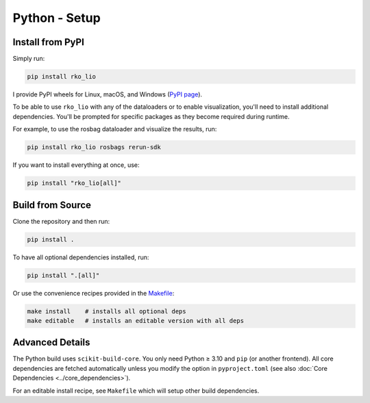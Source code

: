 Python - Setup
==============

Install from PyPI
-----------------

Simply run:

.. code-block:: bash

   pip install rko_lio

I provide PyPI wheels for Linux, macOS, and Windows (`PyPI page <https://pypi.org/project/rko-lio>`_).

To be able to use ``rko_lio`` with any of the dataloaders or to enable visualization, you'll need to install additional dependencies.
You'll be prompted for specific packages as they become required during runtime.

For example, to use the rosbag dataloader and visualize the results, run:

.. code-block:: bash

   pip install rko_lio rosbags rerun-sdk

If you want to install everything at once, use:

.. code-block:: bash

   pip install "rko_lio[all]"

Build from Source
-----------------

Clone the repository and then run:

.. code-block:: bash

   pip install .

To have all optional dependencies installed, run:

.. code-block:: bash

   pip install ".[all]"

Or use the convenience recipes provided in the `Makefile <Makefile>`_:

.. code-block:: bash

   make install    # installs all optional deps
   make editable   # installs an editable version with all deps

Advanced Details
----------------

The Python build uses ``scikit-build-core``.
You only need Python ≥ 3.10 and ``pip`` (or another frontend).
All core dependencies are fetched automatically unless you modify the option in ``pyproject.toml`` (see also :doc:`Core Dependencies <../core_dependencies>`).

For an editable install recipe, see ``Makefile`` which will setup other build dependencies.
